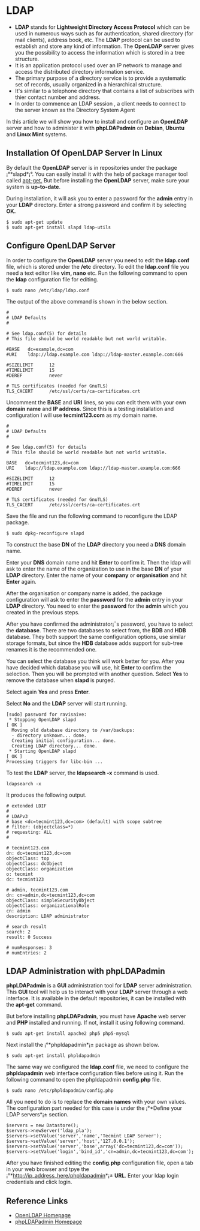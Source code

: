 * LDAP
  -  *LDAP* stands for *Lightweight Directory Access Protocol* which can be used in numerous ways such as for authentication, shared directory (for mail clients), address book, etc. The *LDAP* protocol can be used to establish and store any kind of information. The *OpenLDAP* server gives you the possibility to access the information which is stored in a tree structure.
  -  It is an application protocol used over an IP network to manage and access the distributed directory information service.
  -  The primary purpose of a directory service is to provide a systematic set of records, usually organized in a hierarchical structure.
  -  It's similar to a telephone directory that contains a list of subscribes with thier contact number and address.
  -  In order to commence an LDAP session , a client needs to connect to the server known as the Directory System Agent
  
In this article we will show you how to install and configure an
*OpenLDAP* server and how to administer it with *phpLDAPadmin* on *Debian*,
*Ubuntu* and *Linux Mint* systems.
** Installation Of OpenLDAP Server In Linux
By default the *OpenLDAP* server is in repositories under the package
¡°*slapd*¡°. You can easily install it with the help of package manager
tool called [[http://www.tecmint.com/useful-basic-commands-of-apt-get-and-apt-cache-for-package-management/][apt-get.]] But before installing the *OpenLDAP* server, make sure your system is *up-to-date*.

During installation, it will ask you to enter a password for the *admin* entry in your *LDAP* directory. Enter a strong password and confirm it by selecting *OK.*
#+BEGIN_EXAMPLE
$ sudo apt-get update 
$ sudo apt-get install slapd ldap-utils
#+END_EXAMPLE
[[./openldap-620x416.png]]
** Configure OpenLDAP Server
In order to configure the *OpenLDAP* server you need to edit the
*ldap.conf* file, which is stored under the */etc* directory. To edit the
*ldap.conf* file you need a text editor like *vim, nano* etc. Run the
following command to open the *ldap* configuration file for editing.
#+BEGIN_EXAMPLE
$ sudo nano /etc/ldap/ldap.conf
#+END_EXAMPLE
The output of the above command is shown in the below section.
#+BEGIN_EXAMPLE
#
# LDAP Defaults
#

# See ldap.conf(5) for details
# This file should be world readable but not world writable.

#BASE   dc=example,dc=com
#URI    ldap://ldap.example.com ldap://ldap-master.example.com:666

#SIZELIMIT      12
#TIMELIMIT      15
#DEREF          never

# TLS certificates (needed for GnuTLS)
TLS_CACERT      /etc/ssl/certs/ca-certificates.crt
#+END_EXAMPLE
Uncomment the *BASE* and *URI* lines, so you can edit them with your
own *domain name* and *IP address*. Since this is a testing
installation and configuration I will use *tecmint123.com* as my
domain name.
#+BEGIN_EXAMPLE
#
# LDAP Defaults
#

# See ldap.conf(5) for details
# This file should be world readable but not world writable.

BASE   dc=tecmint123,dc=com
URI    ldap://ldap.example.com ldap://ldap-master.example.com:666

#SIZELIMIT      12
#TIMELIMIT      15
#DEREF          never

# TLS certificates (needed for GnuTLS)
TLS_CACERT      /etc/ssl/certs/ca-certificates.crt
#+END_EXAMPLE
Save the file and run the following command to reconfigure the LDAP package.
#+BEGIN_EXAMPLE
$ sudo dpkg-reconfigure slapd
#+END_EXAMPLE
[[./openldap1-620x415.png]]

To construct the base *DN* of the *LDAP* directory you need a *DNS*
domain name.

[[./openldap2-620x417.png]]

Enter your *DNS* domain name and hit *Enter* to confirm it. Then the
ldap will ask to enter the name of the organization to use in the base
*DN* of your *LDAP* directory. Enter the name of your *company* or
*organisation* and hit *Enter* again.

[[./openldap3-620x414.png]]

After the organisation or company name is added, the package
configuration will ask to enter the *password* for the *admin* entry
in your *LDAP* directory. You need to enter the *password* for the
*admin* which you created in the previous steps.

[[./openldap4-620x415.png]]

After you have confirmed the administrator¡¯s password, you have to
select the *database*. There are two databases to select from, the
*BDB* and *HDB* database. They both support the same configuration
options, use similar storage formats, but since the *HDB* database
adds support for sub-tree renames it is the recommended one.

[[./openldap5-620x416.png]]

You can select the database you think will work better for you. After
you have decided which database you will use, hit *Enter* to confirm the
selection. Then you will be prompted with another question. Select *Yes*
to remove the database when *slapd* is purged.

[[./openldap6-620x415.png]]

Select again *Yes* and press *Enter*.

[[./openldap7-620x415.png]]

Select *No* and the *LDAP* server will start running.

[[./openldap8-620x417.png]]
#+BEGIN_EXAMPLE
[sudo] password for ravisaive: 
 * Stopping OpenLDAP slapd                                                                                       [ OK ] 
  Moving old database directory to /var/backups:
  - directory unknown... done.
  Creating initial configuration... done.
  Creating LDAP directory... done.
 * Starting OpenLDAP slapd                                                                                       [ OK ] 
Processing triggers for libc-bin ...
#+END_EXAMPLE
To test the *LDAP* server, the *ldapsearch -x* command is used.
#+BEGIN_EXAMPLE
ldapsearch -x
#+END_EXAMPLE
It produces the following output.
#+BEGIN_EXAMPLE
# extended LDIF
#
# LDAPv3
# base <dc=tecmint123,dc=com> (default) with scope subtree
# filter: (objectclass=*)
# requesting: ALL
#

# tecmint123.com
dn: dc=tecmint123,dc=com
objectClass: top
objectClass: dcObject
objectClass: organization
o: tecmint
dc: tecmint123

# admin, tecmint123.com
dn: cn=admin,dc=tecmint123,dc=com
objectClass: simpleSecurityObject
objectClass: organizationalRole
cn: admin
description: LDAP administrator

# search result
search: 2
result: 0 Success

# numResponses: 3
# numEntries: 2
#+END_EXAMPLE
** LDAP Administration with phpLDAPadmin
*phpLDAPadmin* is a *GUI* administration tool for *LDAP* server
administration. This *GUI* tool will help us to interact with your *LDAP*
server through a web interface. It is available in the default
repositories, it can be installed with the *apt-get* command.

But before installing *phpLDAPadmin*, you must have *Apache* web server
and *PHP* installed and running. If not, install it using following
command.
#+BEGIN_EXAMPLE
$ sudo apt-get install apache2 php5 php5-mysql
#+END_EXAMPLE
Next install the ¡°*phpldapadmin*¡± package as shown below.
#+BEGIN_EXAMPLE
$ sudo apt-get install phpldapadmin
#+END_EXAMPLE
The same way we configured the *ldap.conf* file, we need to configure
the *phpldapadmin* web interface configuration files before using
it. Run the following command to open the phpldapadmin *config.php*
file.
#+BEGIN_EXAMPLE
$ sudo nano /etc/phpldapadmin/config.php
#+END_EXAMPLE
All you need to do is to replace the *domain names* with your own
values. The configuration part needed for this case is under the
¡°*Define your LDAP servers*¡± section.
#+BEGIN_EXAMPLE
$servers = new Datastore();
$servers->newServer('ldap_pla'); 
$servers->setValue('server','name','Tecmint LDAP Server');
$servers->setValue('server','host','127.0.0.1'); 
$servers->setValue('server','base',array('dc=tecmint123,dc=com'));
$servers->setValue('login','bind_id','cn=admin,dc=tecmint123,dc=com');
#+END_EXAMPLE
After you have finished editing the *config.php* configuration file,
open a tab in your web browser and tpye the
¡°*http://ip_address_here/phpldapadmin*¡± *URL*. Enter your ldap login
credentials and click login.
** Reference Links
  +  [[http://www.openldap.org/][OpenLDAP Homepage]]
  +  [[http://phpldapadmin.sourceforge.net/wiki/index.php/Main_Page][phpLDAPadmin Homepage]]
